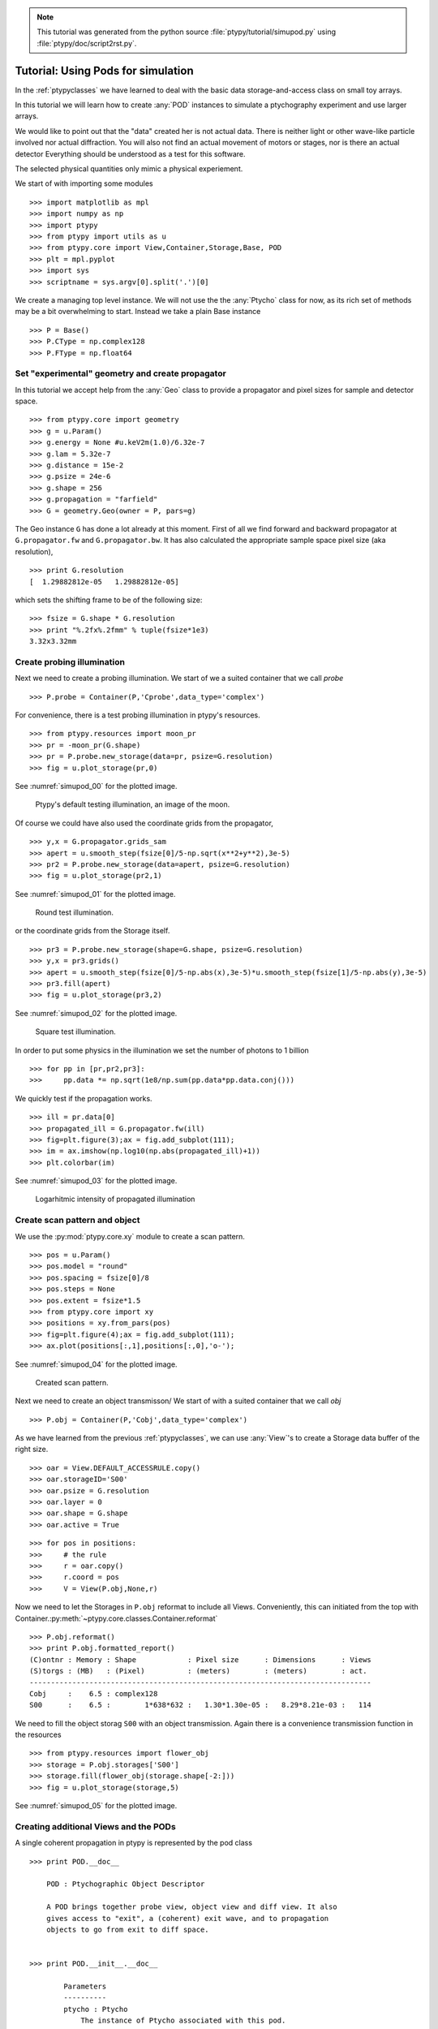 .. note::
   This tutorial was generated from the python source :file:`ptypy/tutorial/simupod.py` using :file:`ptypy/doc/script2rst.py`.

.. _simupod:

Tutorial: Using Pods for simulation
===================================

In the :ref:`ptypyclasses` we have learned to deal with the
basic data storage-and-access class on small toy arrays.

In this tutorial we will learn how to create :any:`POD` instances to 
simulate a ptychography experiment and use larger arrays.

We would like to point out that the "data" created her is not actual
data. There is neither light or other wave-like particle involved 
nor actual diffraction. You will also not find
an actual movement of motors or stages, nor is there an actual detector
Everything should be understood as a test for this software.

The selected physical quantities only mimic a physical experiement.

We start of with importing some modules

::

   >>> import matplotlib as mpl
   >>> import numpy as np
   >>> import ptypy
   >>> from ptypy import utils as u
   >>> from ptypy.core import View,Container,Storage,Base, POD
   >>> plt = mpl.pyplot
   >>> import sys
   >>> scriptname = sys.argv[0].split('.')[0]

We create a managing top level instance. We will not use the
the :any:`Ptycho` class for now, as its rich set of methods may be
a bit overwhelming to start. Instead we take a plain Base instance

::

   >>> P = Base()
   >>> P.CType = np.complex128
   >>> P.FType = np.float64

Set "experimental" geometry and create propagator
-------------------------------------------------

In this tutorial we accept help from the :any:`Geo` class to provide
a propagator and pixel sizes for sample and detector space.

::

   >>> from ptypy.core import geometry
   >>> g = u.Param()
   >>> g.energy = None #u.keV2m(1.0)/6.32e-7
   >>> g.lam = 5.32e-7
   >>> g.distance = 15e-2
   >>> g.psize = 24e-6
   >>> g.shape = 256
   >>> g.propagation = "farfield"
   >>> G = geometry.Geo(owner = P, pars=g)

The Geo instance ``G`` has done a lot already at this moment. First
of all we find forward and backward propagator at ``G.propagator.fw``
and ``G.propagator.bw``. It has also calculated the appropriate sample
space pixel size (aka resolution),

::

   >>> print G.resolution
   [  1.29882812e-05   1.29882812e-05]
   
which sets the shifting frame to be of the following size:

::

   >>> fsize = G.shape * G.resolution
   >>> print "%.2fx%.2fmm" % tuple(fsize*1e3)
   3.32x3.32mm
   

Create probing illumination
---------------------------

Next we need to create a probing illumination. 
We start of we a suited container that we call *probe*

::

   >>> P.probe = Container(P,'Cprobe',data_type='complex')

For convenience, there is a test probing illumination in ptypy's 
resources.

::

   >>> from ptypy.resources import moon_pr
   >>> pr = -moon_pr(G.shape)
   >>> pr = P.probe.new_storage(data=pr, psize=G.resolution)
   >>> fig = u.plot_storage(pr,0)

See :numref:`simupod_00` for the plotted image.

.. figure:: ../_img/simupod_00.png
   :width: 70 %
   :figclass: highlights
   :name: simupod_00

   Ptypy's default testing illumination, an image of the moon.

Of course we could have also used the coordinate grids from the propagator,

::

   >>> y,x = G.propagator.grids_sam
   >>> apert = u.smooth_step(fsize[0]/5-np.sqrt(x**2+y**2),3e-5)
   >>> pr2 = P.probe.new_storage(data=apert, psize=G.resolution)
   >>> fig = u.plot_storage(pr2,1)

See :numref:`simupod_01` for the plotted image.

.. figure:: ../_img/simupod_01.png
   :width: 70 %
   :figclass: highlights
   :name: simupod_01

   Round test illumination.

or the coordinate grids from the Storage itself.

::

   >>> pr3 = P.probe.new_storage(shape=G.shape, psize=G.resolution)
   >>> y,x = pr3.grids()
   >>> apert = u.smooth_step(fsize[0]/5-np.abs(x),3e-5)*u.smooth_step(fsize[1]/5-np.abs(y),3e-5)
   >>> pr3.fill(apert)
   >>> fig = u.plot_storage(pr3,2)

See :numref:`simupod_02` for the plotted image.

.. figure:: ../_img/simupod_02.png
   :width: 70 %
   :figclass: highlights
   :name: simupod_02

   Square test illumination.

In order to put some physics in the illumination we set the number of
photons to 1 billion

::

   >>> for pp in [pr,pr2,pr3]:
   >>>     pp.data *= np.sqrt(1e8/np.sum(pp.data*pp.data.conj()))


We quickly test if the propagation works.

::

   >>> ill = pr.data[0]
   >>> propagated_ill = G.propagator.fw(ill)
   >>> fig=plt.figure(3);ax = fig.add_subplot(111);
   >>> im = ax.imshow(np.log10(np.abs(propagated_ill)+1))
   >>> plt.colorbar(im)

See :numref:`simupod_03` for the plotted image.

.. figure:: ../_img/simupod_03.png
   :width: 70 %
   :figclass: highlights
   :name: simupod_03

   Logarhitmic intensity of propagated illumination

Create scan pattern and object
------------------------------

We use the :py:mod:`ptypy.core.xy` module to create a scan pattern.

::

   >>> pos = u.Param()
   >>> pos.model = "round"
   >>> pos.spacing = fsize[0]/8
   >>> pos.steps = None
   >>> pos.extent = fsize*1.5
   >>> from ptypy.core import xy
   >>> positions = xy.from_pars(pos)
   >>> fig=plt.figure(4);ax = fig.add_subplot(111);
   >>> ax.plot(positions[:,1],positions[:,0],'o-');

See :numref:`simupod_04` for the plotted image.

.. figure:: ../_img/simupod_04.png
   :width: 70 %
   :figclass: highlights
   :name: simupod_04

   Created scan pattern.

Next we need to create an object transmisson/ 
We start of with a suited container that we call *obj*

::

   >>> P.obj = Container(P,'Cobj',data_type='complex')

As we have learned from the previous :ref:`ptypyclasses`\ ,
we can use :any:`View`\ 's to create a Storage data buffer of the
right size.

::

   >>> oar = View.DEFAULT_ACCESSRULE.copy()
   >>> oar.storageID='S00'
   >>> oar.psize = G.resolution
   >>> oar.layer = 0
   >>> oar.shape = G.shape
   >>> oar.active = True


::

   >>> for pos in positions:
   >>>     # the rule
   >>>     r = oar.copy()
   >>>     r.coord = pos
   >>>     V = View(P.obj,None,r)

Now we need to let the Storages in ``P.obj`` reformat to 
include all Views. Conveniently, this can initiated from the top
with Container.\ :py:meth:`~ptypy.core.classes.Container.reformat`

::

   >>> P.obj.reformat()
   >>> print P.obj.formatted_report()
   (C)ontnr : Memory : Shape            : Pixel size      : Dimensions      : Views
   (S)torgs : (MB)   : (Pixel)          : (meters)        : (meters)        : act. 
   --------------------------------------------------------------------------------
   Cobj     :    6.5 : complex128
   S00      :    6.5 :        1*638*632 :   1.30*1.30e-05 :   8.29*8.21e-03 :   114
   
   

We need to fill the object storag ``S00`` with an object transmission.
Again there is a convenience transmission function in the resources

::

   >>> from ptypy.resources import flower_obj
   >>> storage = P.obj.storages['S00']
   >>> storage.fill(flower_obj(storage.shape[-2:]))
   >>> fig = u.plot_storage(storage,5)

See :numref:`simupod_05` for the plotted image.

.. figure:: ../_img/simupod_05.png
   :width: 70 %
   :figclass: highlights
   :name: simupod_05


Creating additional Views and the PODs
--------------------------------------

A single coherent propagation in ptypy is represented by the pod class

::

   >>> print POD.__doc__
   
       POD : Ptychographic Object Descriptor
       
       A POD brings together probe view, object view and diff view. It also
       gives access to "exit", a (coherent) exit wave, and to propagation
       objects to go from exit to diff space. 
       
   
   >>> print POD.__init__.__doc__
   
           Parameters
           ----------
           ptycho : Ptycho
               The instance of Ptycho associated with this pod. 
               
           ID : str or int
               The pod ID, If None it is managed by the ptycho.
               
           views : dict or Param
               The views. See :py:attr:`DEFAULT_VIEWS`.
               
           geometry : Geo
               Geometry class instance and attached propagator
   
           
   

For creating a single POD we need a View to *probe*, *object*,
*exit* wave and *diff*\ raction containers as well as the :any:`Geo` 
class instance. 

First we create the missing contianers

::

   >>> P.exit =  Container(P,'Cexit',data_type='complex')
   >>> P.diff =  Container(P,'Cdiff',data_type='real')
   >>> P.mask =  Container(P,'Cmask',data_type='real')

We start with the first POD and its views

::

   >>> objviews = P.obj.views.values()
   >>> obview = objviews[0]

We construct the probe View

::

   >>> probe_ar = View.DEFAULT_ACCESSRULE.copy()
   >>> probe_ar.psize = G.resolution
   >>> probe_ar.shape = G.shape
   >>> probe_ar.active = True
   >>> probe_ar.storageID = pr.ID
   >>> prview = View(P.probe,None,probe_ar)

We construct exit wave View. This construction is shorter as we only 
change a few bits in the acces rule.

::

   >>> exit_ar = probe_ar.copy()
   >>> exit_ar.layer = 0
   >>> exit_ar.active = True
   >>> exview = View(P.exit,None,exit_ar)

We construct diffraction and mask view. Even shorter as the mask is 
essentially the same access as for the diffraction data.

::

   >>> diff_ar = probe_ar.copy()
   >>> diff_ar.layer = 0
   >>> diff_ar.active = True
   >>> diff_ar.psize = G.psize
   >>> mask_ar = diff_ar.copy()
   >>> maview = View(P.mask,None,mask_ar)
   >>> diview = View(P.diff,None,diff_ar)

Now we can create the POD

::

   >>> pods = []
   >>> views = {'probe':prview,'obj':obview,'exit':exview,'diff':diview,'mask':maview}
   >>> pod = POD(P,ID=None,views=views,geometry=G)
   >>> pods.append(pod)

The :any:`POD` is the most important class in ptycho. Its instances 
are used to write the reconstruction algorithms using local references 
from their attributes. For example we can create and store and exit
wave in this convenient fashion:

::

   >>> pod.exit = pod.probe * pod.object

The result of the calculation is stored in the respective storage.
Therefore we can use this command to plot the result.

::

   >>> exit_storage = P.exit.storages.values()[0]
   >>> fig = u.plot_storage(exit_storage,6)

See :numref:`simupod_06` for the plotted image.

.. figure:: ../_img/simupod_06.png
   :width: 70 %
   :figclass: highlights
   :name: simupod_06

   Simulated exit wave using a pod

The diffraction plane is also conveniently accessible

::

   >>> pod.diff = np.abs(pod.fw(pod.exit))**2

The result is stored in the diffraction container.

::

   >>> diff_storage = P.diff.storages.values()[0]
   >>> fig = u.plot_storage(diff_storage,7,modulus='log')

See :numref:`simupod_07` for the plotted image.

.. figure:: ../_img/simupod_07.png
   :width: 70 %
   :figclass: highlights
   :name: simupod_07



Creating the rest of the pods is simple since the data accesses are similar.

::

   >>> for obview in objviews[1:]:
   >>>     # we keep the same probe access
   >>>     prview = View(P.probe,None,probe_ar)
   >>>     # For diffraction diffraction and exit wave we need to increase the
   >>>     # layer index as exit wave and diffraction pattern is unique per
   >>>     # scan position
   >>>     exit_ar.layer +=1
   >>>     diff_ar.layer +=1
   >>>     exview = View(P.exit,None,exit_ar)
   >>>     maview = View(P.mask,None,mask_ar)
   >>>     diview = View(P.diff,None,diff_ar)
   >>>     views = {'probe':prview,'obj':obview,'exit':exview,'diff':diview,'mask':maview}
   >>>     pod = POD(P,ID=None,views=views,geometry=G)
   >>>     pods.append(pod)
   >>>     


::

   >>> for pod in pods:
   >>>     pod.exit = pod.probe * pod.object
   >>>     # we use Poisson statistics for a tiny bit of realism in the
   >>>     # diffraction images
   >>>     pod.diff = np.random.poisson(np.abs(pod.fw(pod.exit))**2)
   >>>     pod.mask = np.ones_like(pod.diff)

A quick check on the diffraction patterns

::

   >>> fig = u.plot_storage(diff_storage,8,slices=(slice(2),slice(None),slice(None)),modulus='log')

See :numref:`simupod_08` for the plotted image.

.. figure:: ../_img/simupod_08.png
   :width: 70 %
   :figclass: highlights
   :name: simupod_08

   Diffraction patterns with poisson statistics.

**Well done!**
We can now move forward to create and run a reconstruction engine
as in section :ref:`basic_algorithm` in :ref:`ownengine`
or store the generated diffraction patterns as in the next section.


.. _store:

Storing the simulation
----------------------

On unix system we choose the /tmp folder

::

   >>> save_path = '/tmp/ptypy/sim/'
   >>> import os

::

   >>> if not os.path.exists(save_path):
   >>>     os.makedirs(save_path)

First we save the geometric info in a text file.

::

   >>> with open(save_path+'geometry.txt','w') as f:
   >>>     f.write('distance %.4e\n' % G.p.distance)
   >>>     f.write('energy %.4e\n' % G.energy)
   >>>     f.write('psize %.4e\n' % G.psize[0])
   >>>     f.write('shape %d\n' % G.shape[0])
   >>>     f.close()

Now we save positions and the diffraction images. We don't burden
ouselves for now by selecting an image file format such as .tiff or 
.hdf5 but use numpys binary storage format

::

   >>> with open(save_path+'positions.txt','w') as f:
   >>>     if not os.path.exists(save_path+'ccd/'):
   >>>         os.mkdir(save_path+'ccd/')
   >>>     for pod in pods:
   >>>         diff_frame = 'ccd/diffraction_%04d.npy' % pod.di_view.layer
   >>>         f.write(diff_frame+' %.4e %.4e\n' % tuple(pod.ob_view.coord))
   >>>         frame = pod.diff.astype(np.int32)
   >>>         np.save(save_path+diff_frame, frame)

If you want to learn how to convert this "experiment" into ptypy data
file (``.ptyd``), see to :ref:`subclassptyscan`


